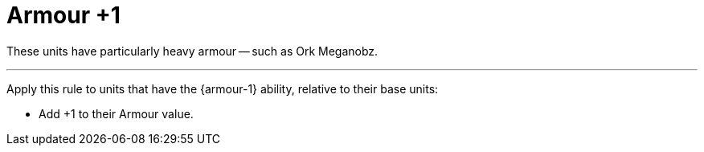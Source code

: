 = Armour +1

These units have particularly heavy armour -- such as Ork Meganobz.

---

Apply this rule to units that have the {armour-1} ability, relative to their base units:

* Add +1 to their Armour value.

